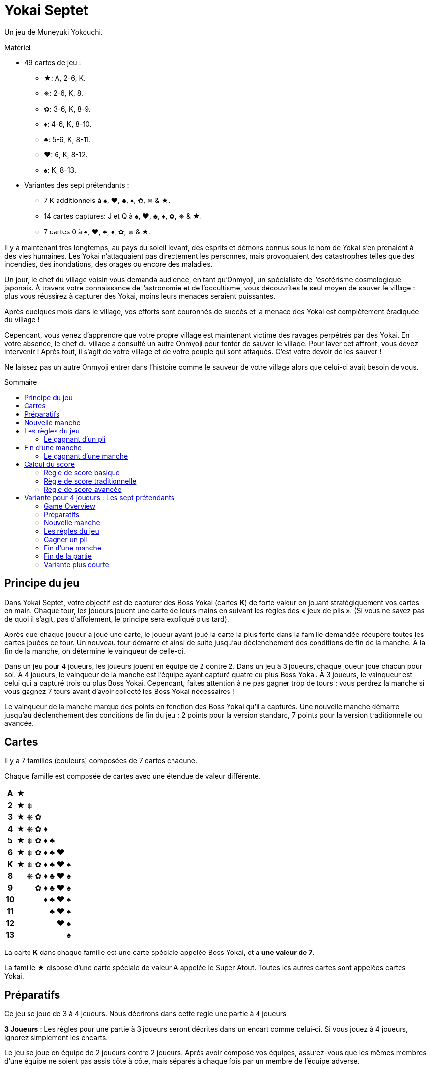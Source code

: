 = Yokai Septet
:toc: preamble
:toclevels: 4
:toc-title: Sommaire
:icons: font

Un jeu de Muneyuki Yokouchi.

.Matériel
****
* 49 cartes de jeu :
** ★: A, 2-6, K.
** ⎈: 2-6, K, 8.
** ✿: 3-6, K, 8-9.
** ♦: 4-6, K, 8-10.
** ♣: 5-6, K, 8-11.
** ♥: 6, K, 8-12.
** ♠: K, 8-13.
* Variantes des sept prétendants :
** 7 K additionnels à ♠, ♥, ♣, ♦, ✿, ⎈ & ★.
** 14 cartes captures: J et Q à ♠, ♥, ♣, ♦, ✿, ⎈ & ★.
** 7 cartes 0 à ♠, ♥, ♣, ♦, ✿, ⎈ & ★.
****

Il y a maintenant très longtemps, au pays du soleil levant, des esprits et démons connus sous le nom de Yokai s’en prenaient à des vies humaines.
Les Yokai n’attaquaient pas directement les personnes, mais provoquaient des catastrophes telles que des incendies, des inondations, des orages ou encore des maladies.

Un jour, le chef du village voisin vous demanda audience, en tant qu’Onmyoji, un spécialiste de l’ésotérisme cosmologique japonais.
À travers votre connaissance de l’astronomie et de l’occultisme, vous découvrîtes le seul moyen de sauver le village : plus vous réussirez à capturer des Yokai, moins leurs menaces seraient puissantes.

Après quelques mois dans le village, vos efforts sont couronnés de succès et la menace des Yokai est complètement éradiquée du village !

Cependant, vous venez d’apprendre que votre propre village est maintenant victime des ravages perpétrés par des Yokai.
En votre absence, le chef du village a consulté un autre Onmyoji pour tenter de sauver le village.
Pour laver cet affront, vous devez intervenir ! Après tout, il s’agit de votre village et de votre peuple qui sont attaqués.
C’est votre devoir de les sauver !

Ne laissez pas un autre Onmyoji entrer dans l’histoire comme le sauveur de votre village alors que celui-ci avait besoin de vous.


== Principe du jeu

Dans Yokai Septet, votre objectif est de capturer des Boss Yokai (cartes *K*) de forte valeur en jouant stratégiquement vos cartes en main.
Chaque tour, les joueurs jouent une carte de leurs mains en suivant les règles des « jeux de plis ».
(Si vous ne savez pas de quoi il s’agit, pas d’affolement, le principe sera expliqué plus tard).

Après que chaque joueur a joué une carte, le joueur ayant joué la carte la plus forte dans la famille demandée récupère toutes les cartes jouées ce tour.
Un nouveau tour démarre et ainsi de suite jusqu’au déclenchement des conditions de fin de la manche.
À la fin de la manche, on détermine le vainqueur de celle-ci.

Dans un jeu pour 4 joueurs, les joueurs jouent en équipe de 2 contre 2.
Dans un jeu à 3 joueurs, chaque joueur joue chacun pour soi.
À 4 joueurs, le vainqueur de la manche est l’équipe ayant capturé quatre ou plus Boss Yokai.
À 3 joueurs, le vainqueur est celui qui a capturé trois ou plus Boss Yokai.
Cependant, faites attention à ne pas gagner trop de tours : vous perdrez la manche si vous gagnez 7 tours avant d'avoir collecté les Boss Yokai nécessaires !

Le vainqueur de la manche marque des points en fonction des Boss Yokai qu’il a capturés.
Une nouvelle manche démarre jusqu’au déclenchement des conditions de fin du jeu : 2 points pour la version standard, 7 points pour la version traditionnelle ou avancée.


== Cartes

Il y a 7 familles (couleurs) composées de 7 cartes chacune.

Chaque famille est composée de cartes avec une étendue de valeur différente.

[%autowidth,cols="^,^,^,^,^,^,^,^"]
|===
h| A  | ★ |   |   |   |   |   |
h| 2  | ★ | ⎈ |   |   |   |   |
h| 3  | ★ | ⎈ | ✿ |   |   |   |
h| 4  | ★ | ⎈ | ✿ | ♦ |   |   |
h| 5  | ★ | ⎈ | ✿ | ♦ | ♣ |   |
h| 6  | ★ | ⎈ | ✿ | ♦ | ♣ | ♥ |
h| K  | ★ | ⎈ | ✿ | ♦ | ♣ | ♥ | ♠
h| 8  |   | ⎈ | ✿ | ♦ | ♣ | ♥ | ♠
h| 9  |   |   | ✿ | ♦ | ♣ | ♥ | ♠
h| 10 |   |   |   | ♦ | ♣ | ♥ | ♠
h| 11 |   |   |   |   | ♣ | ♥ | ♠
h| 12 |   |   |   |   |   | ♥ | ♠
h| 13 |   |   |   |   |   |   | ♠
|===

La carte *K* dans chaque famille est une carte spéciale appelée Boss Yokai, et *a une valeur de 7*.

La famille ★ dispose d’une carte spéciale de valeur A appelée le Super Atout.
Toutes les autres cartes sont appelées cartes Yokai.


== Préparatifs

Ce jeu se joue de 3 à 4 joueurs.
Nous décrirons dans cette règle une partie à 4 joueurs

****
*3 Joueurs* : Les règles pour une partie à 3 joueurs seront décrites dans un encart comme celui-ci.
Si vous jouez à 4 joueurs, ignorez simplement les encarts.
****

Le jeu se joue en équipe de 2 joueurs contre 2 joueurs.
Après avoir composé vos équipes, assurez-vous que les mêmes membres d’une équipe ne soient pas assis côte à côte, mais séparés à chaque fois par un membre de l’équipe adverse.

****
*3 Joueurs* : Le jeu se joue chacun pour soi au lieu de se jouer en équipe.
****


[[nouvelle-manche]]
== Nouvelle manche

Avant chaque nouvelle manche :

* Mélangez toutes les 49 cartes face cachées et *distribuez en 12 face cachées* à chaque joueur.
Placez la *carte restante face visible* au centre de la table, visible de tous.
Cette carte est dénommée la *carte d'atout* et sa famille est la *famille atout*.

* Chaque joueur choisi *3 cartes* et les passe à son coéquipier *simultanément*.
+
****
*3 Joueurs* : Distribuez 16 cartes face cachées à chaque joueur.
Ensuite, chaque joueur en choisi 3 qu’il passe à son voisin de gauche.
****

Déterminez maintenant le premier joueur :

* *Pour la première manche de la partie :* +
Le premier joueur est celui qui a *reçu la carte A★* (il doit la révéler)
Si personne ne dispose de la carte A, alors le premier joueur est celui qui a reçu la carte 13♠.
+
NOTE: Le premier joueur ne doit pas nécessairement jouer la carte qu'il a révélé comme première carte.
Il est libre de la remettre dans sa main pour la jouer plus tard.

* *Pour les autres manches de la partie :* +
Le premier joueur est celui qui a gagné le dernier pli de la manche précédente.

La manche peut maintenant débuter !


== Les règles du jeu

Chaque manche est divisée en tours appelés « *plis* » pendant lesquels chaque joueur jouera une carte de sa main.

* En commençant par le *premier joueur*, puis dans le sens des aiguilles d’une montre, chaque joueur joue une carte face visible de sa main.
* Le premier joueur peut jouer n’importe quelle carte de sa main.
Les autres joueurs doivent par contre *jouer une carte de la même famille que la première carte du pli*.
* *Si vous n’avez pas de carte de la famille demandée*, alors vous êtes autorisé à jouer *n’importe quelle carte de votre main*.

Après que chaque joueur a joué une carte, on détermine le gagnant du pli.


=== Le gagnant d’un pli

Le gagnant d’un pli est déterminé selon cet ordre :

1. Si la *carte A★* a été jouée, son possesseur remporte le pli.
2. Si une ou plusieurs cartes de la *même famille que la famille atout* ont été jouées, alors le joueur qui a joué celle avec la plus forte valeur remporte le pli.
3. Sinon, le joueur qui a joué la carte de *la plus forte valeur dans la famille demandée* (par la carte jouée par le premier joueur) remporte le pli.

Si vous êtes le gagnant d’un pli, réalisez les actions suivantes dans l’ordre :

1. Prenez *toutes les cartes jouées* dans le pli (quatre cartes dans une partie à 4 joueurs, trois cartes dans une partie à 3 joueurs).
S’il y a des cartes Boss Yokai *K* (de valeur 7) dans le pli, placez-les face visibles devant vous.
Conservez les autres cartes du pli faces cachées devant vous en créant à chaque fois un petit tas de telle sorte que chaque joueur puisse voir combien de plis vous avez gagné pendant cette manche.
2. Vérifiez si une condition de <<fin-de-manche>> est remplie.
3. Si la manche n’est pas terminée, continuez en entamant le prochain pli.
*Vous êtes le premier joueur de ce prochain pli*.

====
Voici quelques exemples de plis et de leur résolution.
Pour cette manche, la famille atout est ⎈.

*Pli 1* :

* Alice (Premier joueur) : 2★
* Barbara : 5★
* Charlie : 3★
* David : 5✿

Barbara gagne ce pli, car elle a joué la carte de plus forte valeur dans la famille demandée (★) par le premier joueur.
Même si David a joué la carte de la plus forte valeur du pli, il ne gagne pas, puisque celle-ci n’est pas dans la bonne couleur.

*Pli 2* :

* Barbara (Premier joueur) : K♠
* Charlie : 13♠
* David : 8⎈
* Alice : 5⎈

David gagne ce pli, comme il a joué la carte de la plus forte valeur dans la famille atout (⎈).

*Pli 3* :

* David (lead) : K⎈
* Alice : A★
* Barbara : 6⎈
* Charlie : 4♦

Alice gagne ce pli, car elle a joué la carte A qui bat toutes les autres cartes du jeu.
Bien que la carte A soit spéciale, rappelez-vous que vous êtes toujours obligé de jouer une carte de la famille demandée (si vous le pouvez).
Ainsi, Alice a pu jouer cette carte, parce qu'elle n’avait plus de cartes de la famille ⎈ en main.

*Pli 4* :

* Alice (lead) : 9♠
* Barbara : 6♥
* Charlie : 6♣
* David : 4♣

Alice gagne ce pli, car personne n’a pu fournir une carte de la même famille de valeur supérieure.

====


[[fin-de-manche]]
== Fin d’une manche

Une manche se termine dès que *l’une des trois* conditions suivantes est remplie.

1. Une équipe a gagné un total de *quatre ou plus* Boss Yokai *K* (cartes de valeur 7), ils sont mis en commun entre les joueurs de la même équipe.
2. Une équipe a gagné un *total de sept plis*, la somme des plis des joueurs de la même équipe.
3. Les joueurs n’ont plus de cartes en mains.

Si aucune de conditions ci-dessus ne sont remplies, poursuivez la manche avec un nouveau pli.


=== Le gagnant d’une manche

Déterminez le gagnant de la manche *dans cet ordre* :

1. Si une équipe a gagné un total de *quatre ou plus* Boss Yokai, *celle-ci gagne la manche*.
2. Si une équipe a gagné un *total de sept plis*, alors c’est *l’autre équipe qui gagne la manche*.
L’équipe gagnante récupère *toutes les cartes Boss Yokai restantes dans les mains de tous les joueurs* et les ajoute à ses propres cartes Boss Yokai précédemment gagnées dans la manche.
3. Sinon, l’équipe dont le joueur a gagné le *dernier pli* de la manche est la gagnante. +
*Cette équipe remporte la carte d'atout* (qui est nécessairement un Boss Yokai – important uniquement pour le calcul des scores traditionnel).

****
*3 Joueurs* : Les conditions de fin de manche et le vainqueur de la manche changent :

1. Si un joueur a gagné *trois ou plus* Boss Yokai, alors il est le gagnant.
2) Si un joueur a gagné sept plis, alors les deux autres joueurs sont les gagnants.
3) Sinon, le joueur qui a gagné le dernier pli de la manche est le gagnant. +
*Ce joueur remporte la carte d'atout* (qui est nécessairement un Boss Yokai – important uniquement pour le calcul des scores traditionnel).
****


== Calcul du score

*Seul le gagnant de la manche marque des points.*

Le gagnant marque des points selon les règles de score ci-dessous.

* Utilisez la *règle de score basique* si vous jouez au jeu pour la première fois ou si certains joueurs ne sont pas encore familiers avec les jeux de plis.
* Utilisez la *règle de score traditionnelle* si vous comprenez les jeux de plis et voulez un moyen simple de marquer les points.
* Utilisez la *règle de score avancée* si tous les joueurs sont familiers avec Yokai Septet.


=== Règle de score basique

*L'équipe gagnante marque 1 point.*

La partie s’arrête dès qu’une équipe a gagné *2 points*.
Cette équipe remporte la partie.

Sinon, entamez une <<nouvelle-manche>>.

****
*3 Joueurs : Seul le vainqueur de la manche marque des points.*

Lorsque vous jouez à 3 joueurs, il est possible qu’il puisse y avoir 2 vainqueurs pour une manche.
Selon la condition de fin de manche, le(s) joueur(s) marquent des points de différentes manières.

* Si la manche s’est arrêtée lorsqu’un joueur a gagné 3 ou plus Boss Yokai (cartes *K*), *ce joueur marque 1 point*.
* Si la manche s’est arrêtée lorsqu’un joueur a gagné sept plis, alors *les deux autres joueurs marquent 1 point chacun*.

La partie s’arrête dès qu’un joueur a gagné *2 points*.
Ce joueur remporte la partie.

Dans le cas où il y aurait deux joueurs avec 2 points, alors la dernière manche s'est nécessairement terminée par un joueur ayant gagné sept plis.
Le jouer à gauche de celui ayant gagné sept plis remporte la partie.

Sinon, entamez une <<nouvelle-manche>>.

****

=== Règle de score traditionnelle

L'équipe gagnante marque un nombre de points égal au nombre de Boss Yokai (cartes *K*) gagnés moins le nombre de Boss Yokai gagnés par l'équipe adverse plus 1.

[options="autowidth",frame=none,grid=none, cols= "^.^,^.^,^.^,^.^,^.^"]
|===
| Nombre de +
Boss Yokai +
*vous avez*
| [big]#*-*#
| Nombre de +
Boss Yokai +
*ils ont*
| [big]#*+*#
| 1 point
|===

La partie s’arrête dès qu’une équipe a gagné *7 points* ou plus.
Cette équipe remporte la partie.

Sinon, entamez une <<nouvelle-manche>>.

****
*3 Joueurs : Seul le vainqueur de la manche marque des points.*

Lorsque vous jouez à 3 joueurs, il est possible qu’il puisse y avoir 2 vainqueurs pour une manche.
Selon la condition de fin de manche, le(s) joueur(s) marquent des points de différentes manières.

* Si la manche s’est arrêtée lorsqu’un joueur a gagné 3 ou plus Boss Yokai (cartes *K*), ce joueur marque un nombre de points égal au nombre de Boss Yokai gagnés moins le nombre de Boss Yokai gagné par le deuxième joueur plus 1.
+
[options="autowidth",frame=none,grid=none, cols= "^.^,^.^,^.^,^.^,^.^"]
|===
| Nombre de +
Boss Yokai +
*vous avez*
| [big]#*-*#
| Nombre de +
Boss Yokai +
*le deuxième* +
*joueur a*
| [big]#*+*#
| 1 point
|===
* Si la manche s’est arrêtée lorsqu’un joueur a gagné sept plis :
** Le joueur à *droite* du joueur avec sept plis marque un nombre de points égal au nombre de Boss Yokai (cartes *K*) gagnés moins le nombre de Boss Yokai gagné par le joueur avec sept plis plus 1.
+
[options="autowidth",frame=none,grid=none, cols= "^.^,^.^,^.^,^.^,^.^"]
|===
| Nombre de +
Boss Yokai +
*vous avez*
| [big]#*-*#
| Nombre de +
Boss Yokai +
*le perdant a* +
| [big]#*+*#
| 1 point
|===
+
Ce joueur marque *au minimum 1 point*.
** Le joueur à *gauche* du joueur avec sept plis marque *la moitié des points du joueur de droite*, arrondi au supérieur.

La partie s’arrête dès qu’un joueur a gagné *7 points* ou plus.
Le joueur ayant le plus de points remporte la partie.

Dans le cas où il y aurait une égalité entre deux joueurs ayant 7 points ou plus, alors la dernière manche s'est nécessairement terminée par un joueur ayant gagné sept plis.
Le jouer à gauche de celui ayant gagné sept plis remporte la partie.

Sinon, entamez une <<nouvelle-manche>>.
****


=== Règle de score avancée

Pour déterminer votre score, regardez toutes les cartes Boss Yokai que vous avez gagné lors de cette manche.

Chaque carte Boss Yokai rapporte de 0 à 2 points :

[options="autowidth"]
|===
| ★ | ⎈ | ✿ | ♦ | ♣ | ♥ | ♠
| 0 | 0 | 1 | 1 | 1 | 2 | 2
|===

L'équipe gagnante marque des points pour chaque Boss Yokai (carte *K*) gagnée durant la manche, *excepté pour le Boss Yokai de la famille atout*.
Vous marquez 0 point pour le Boss Yokai de la famille atout.

La partie s’arrête dès qu’une équipe a gagné *7 points* ou plus.
Cette équipe remporte la partie.

Sinon, entamez une <<nouvelle-manche>>.

.Advanced scoring
====
Alice et Charlie forme une équipe, Barbara et David en forme une autre.

*Manche 1* :

Alice et Charlie ont gagné deux Boss Yokai chacun (soit un total de quatre pour l’équipe) ce qui entraîne la fin de la manche et ils en sont les vainqueurs.

Les cartes Boss Yokai en leur possession sont K★, K♦, K♥, et K♠.
Il y a un total de cinq 5 points, mais comme ♥ est la famille atout, ils marquent 0 point pour la carte K♥.
Ainsi, leur score total est de 3 points pour cette manche.

*Manche 2* :

Alice et Charlie ont gagné 3 plis chacun.
Charlie vient juste de gagner son 4^ème^ pli.
Leur équipe a maintenant gagné un total de 7 plis.

La manche s’arrête et l’équipe de Barbara et David est victorieuse.

Barbara et David ajoutent toutes les cartes Boss Yokai restantes dans les mains de tous les joueurs à leurs propres cartes Boss Yokai gagnées pendant cette manche.
Ils ont gagné K♣, K⎈, K♦, K♥, et K✿.
Il y a un total de cinq 5 points, mais comme ♦ est la famille atout, ils marquent 4 points pour cette manche.
====

****
*3 Joueurs : Seul le vainqueur de la manche marque des points.*

Lorsque vous jouez à 3 joueurs, il est possible qu’il puisse y avoir 2 vainqueurs pour une manche.
Selon la condition de fin de manche, le(s) joueur(s) marquent des points de différentes manières.

* Si la manche s’est arrêtée lorsqu’un joueur a gagné 3 ou plus Boss Yokai (cartes *K*), ce joueur marque des points pour chaque Boss Yokai gagné durant la manche, *excepté pour le Boss Yokai de la famille atout*.
Il marque 0 point pour la carte Boss Yokai de la famille atout.
+
[options="autowidth"]
|===
| ★ | ⎈ | ✿ | ♦ | ♣ | ♥ | ♠
| 0 | 1 | 1 | 2 | 2 | 3 | 3
|===
*  Si la manche s’est arrêtée lorsqu’un joueur a gagné sept plis, alors *les deux autres joueurs marquent 3 points*.

La partie s’arrête dès qu’un joueur a gagné *7 points* ou plus.
Le joueur ayant le plus de points remporte la partie.

Dans le cas où il y aurait une égalité entre deux joueurs ayant 7 points ou plus, alors la dernière manche s'est nécessairement terminée par un joueur ayant gagné sept plis.
Le jouer à gauche de celui ayant gagné sept plis remporte la partie.

Sinon, entamez une <<nouvelle-manche>>.
****


== Variante pour 4 joueurs : Les sept prétendants

Ceci est une variante pour le jeu à 4 joueurs, utilisant deux ensembles de cartes K.
Nous recommandons de ne jouer à cette variante qu'une fois que chacun s'est familiarisé avec les règles du jeu.


=== Game Overview

Le but de ce jeu est d'être la première équipe à avoir capturé et scellé les Boss Yokai des sept familles.
Pour sceller une famille, vous devez capturer les deux Boss Yokai (cartes *K*) d'une même famille pendant une manche (pas nécessairement durant le même pli).


=== Préparatifs

Comme lors du jeu normal, divisez les joueurs en deux équipes de deux joueurs.
Assurez-vous que les mêmes membres d’une équipe ne soient pas assis côte à côte, mais séparés à chaque fois par un membre de l’équipe adverse.

Une équipe prend les 7 cartes J et l'autre équipe prends les 7 cartes Q.
Ces cartes sont les cartes "capture" : elles sont placées face visible à côté de la zone de jeu.

*Utilisez deux ensembles de cartes K*.
Vous jouerez donc avec 56 cartes.

Les cartes 0 ne servent qu'à indiquer la famille d'atout et ne sont pas mélangées avec les cartes du jeu.


=== Nouvelle manche

Placez les 7 cartes 0 en une pile face cachée au centre de la table.

Mélangez les 56 cartes.
Distribuez à chaque joueur une main de 14 cartes face cachée.
Il ne restera pas de carte.

Chaque joueur passe une carte face cachée à chaque autre joueur.
Chaque joueur va donc passer 3 cartes.

Le joueur ayant la carte A la révèle et deviens premier joueur.


=== Les règles du jeu

Le premier joueur commence.
Il joue une carte de sa main face visible devant lui.

*La couleur de la première carte jouée par le premier joueur de chaque manche détermine la couleur d'atout pour la manche.*
Prenez la carte 0 correspondante dans la pile des cartes 0 et placez là face visible sur le dessus de cette pile.

Chaque autre joueur joue une carte de la même manière que dans le jeu normal.
Ils doivent donc jouer une carte de la même famille que celle de la carte du premier joueur, et ne peuvent jouer une carte d'une autre famille que s'ils n'en ont pas de cette famille.


=== Gagner un pli

Le pli est pris de la même manière que dans le jeu normal, à une exception : si les deux cartes K d'une même famille sont jouées lors du même pli et sont la carte la plus forte du pli.
Dans ce cas, la première carte K jouée gagne le pli.

Si vous gagnez le pli, prenez toutes les cartes du pli.
Si vous avez gagné un ou plusieurs Boss Yokai (carte *K*), gardez-les face visible devant vous.
Si votre équipe a maintenant gagné les deux cartes K d'une même famille pendant la manche, vous scellez alors cette famille pour votre équipe en retournant face cachée la carte capture de cette famille de votre équipe.

Ensuite, le joueur ayant gagné le pli deviens le Premier Joueur du prochain pli.
Continuez à jouer les prochains plis jusqu'à avoir joué les 14 cartes.


=== Fin d’une manche

La manche se termine lorsque toutes les cartes de votre main ont été jouées, c'est-à-dire 14 plis.

Jouez les manches suivantes jusqu'à ce qu'une équipe ait scellé les sept familles.
Cela prendra généralement plusieurs manches.


=== Fin de la partie

La partie se termine dès qu'une équipe a scellé les sept familles, même au milieu d'une manche.
Cette équipe remporte la partie !


=== Variante plus courte

Plutôt que chaque équipe scelle les sept familles, dans cette variante, une famille est scellée par la première équipe à avoir capturé les deux cartes K de cette famille dans une même manche.
La première équipe à avoir scellé quatre des sept familles remporte la partie.

N'utilisez pas l'ensemble de cartes J.
Placez les 7 cartes Q face visible à côté de la zone de jeu.
Lorsqu'une équipe scelle une famille, ils prennent la carte Q correspondante.
